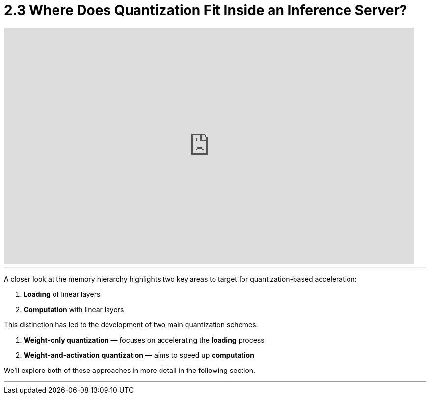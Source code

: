 = 2.3 Where Does Quantization Fit Inside an Inference Server?
:page-title: Where Does Quantization Fit Inside an Inference Server?
:page-layout: workshop
:page-role: content


++++
<iframe
  width="835"
  height="480"
  src="https://www.youtube.com/embed/LK2-lrLvhTA?start=632&end=829&autoplay=0"
  frameborder="0"
  allow="accelerometer; autoplay; clipboard-write; encrypted-media; gyroscope; picture-in-picture"
  allowfullscreen>
</iframe>
++++

'''

A closer look at the memory hierarchy highlights two key areas to target for quantization-based acceleration:

. *Loading* of linear layers
. *Computation* with linear layers

This distinction has led to the development of two main quantization schemes:

. *Weight-only quantization* — focuses on accelerating the *loading* process
. *Weight-and-activation quantization* — aims to speed up *computation*

We’ll explore both of these approaches in more detail in the following section.


'''